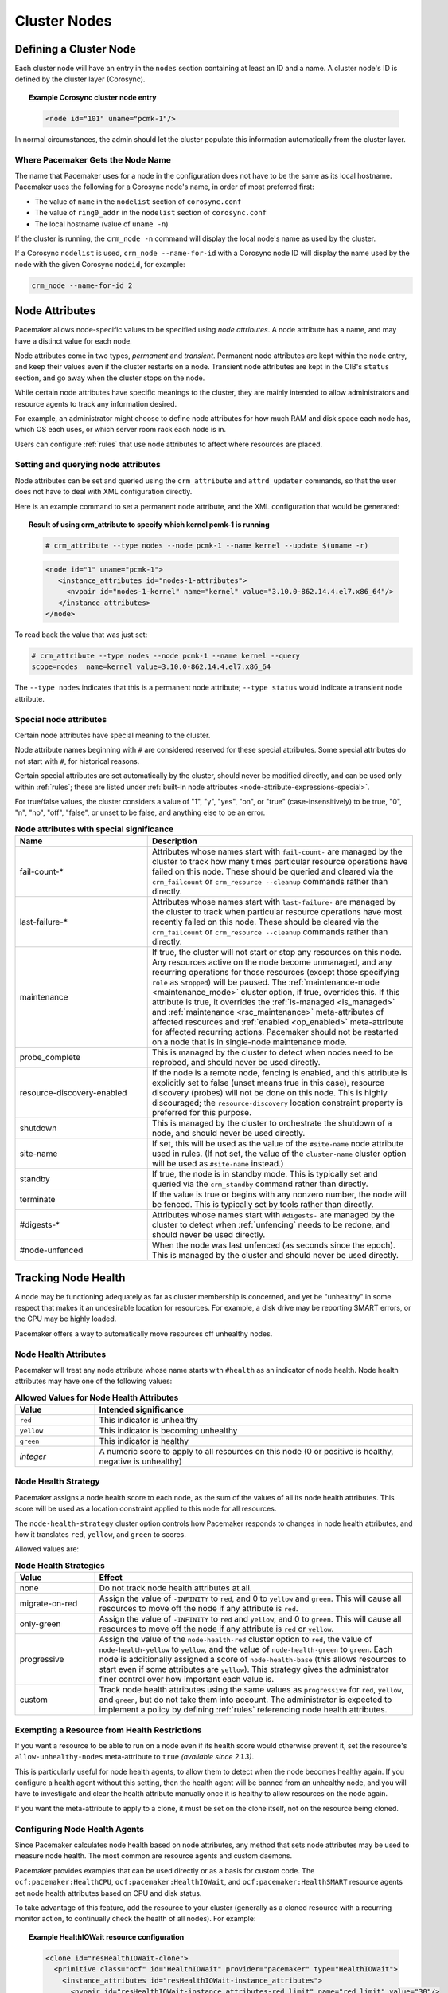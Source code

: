 Cluster Nodes
-------------

Defining a Cluster Node
_______________________

Each cluster node will have an entry in the ``nodes`` section containing at
least an ID and a name. A cluster node's ID is defined by the cluster layer
(Corosync).

.. topic:: **Example Corosync cluster node entry**

   .. code-block:: xml

      <node id="101" uname="pcmk-1"/>

In normal circumstances, the admin should let the cluster populate this
information automatically from the cluster layer.


.. _node_name:

Where Pacemaker Gets the Node Name
##################################

The name that Pacemaker uses for a node in the configuration does not have to
be the same as its local hostname. Pacemaker uses the following for a Corosync
node's name, in order of most preferred first:

* The value of ``name`` in the ``nodelist`` section of ``corosync.conf``
* The value of ``ring0_addr`` in the ``nodelist`` section of ``corosync.conf``
* The local hostname (value of ``uname -n``)

If the cluster is running, the ``crm_node -n`` command will display the local
node's name as used by the cluster.

If a Corosync ``nodelist`` is used, ``crm_node --name-for-id`` with a Corosync
node ID will display the name used by the node with the given Corosync
``nodeid``, for example:

.. code-block:: none

   crm_node --name-for-id 2


.. index::
   single: node; attribute
   single: node attribute

.. _node_attributes:

Node Attributes
_______________

Pacemaker allows node-specific values to be specified using *node attributes*.
A node attribute has a name, and may have a distinct value for each node.

Node attributes come in two types, *permanent* and *transient*. Permanent node
attributes are kept within the ``node`` entry, and keep their values even if
the cluster restarts on a node. Transient node attributes are kept in the CIB's
``status`` section, and go away when the cluster stops on the node.

While certain node attributes have specific meanings to the cluster, they are
mainly intended to allow administrators and resource agents to track any
information desired.

For example, an administrator might choose to define node attributes for how
much RAM and disk space each node has, which OS each uses, or which server room
rack each node is in.

Users can configure :ref:`rules` that use node attributes to affect where
resources are placed.

Setting and querying node attributes
####################################

Node attributes can be set and queried using the ``crm_attribute`` and
``attrd_updater`` commands, so that the user does not have to deal with XML
configuration directly.

Here is an example command to set a permanent node attribute, and the XML
configuration that would be generated:

.. topic:: **Result of using crm_attribute to specify which kernel pcmk-1 is running**

   .. code-block:: none

      # crm_attribute --type nodes --node pcmk-1 --name kernel --update $(uname -r)

   .. code-block:: xml

      <node id="1" uname="pcmk-1">
         <instance_attributes id="nodes-1-attributes">
           <nvpair id="nodes-1-kernel" name="kernel" value="3.10.0-862.14.4.el7.x86_64"/>
         </instance_attributes>
      </node>

To read back the value that was just set:

.. code-block:: none

   # crm_attribute --type nodes --node pcmk-1 --name kernel --query
   scope=nodes  name=kernel value=3.10.0-862.14.4.el7.x86_64

The ``--type nodes`` indicates that this is a permanent node attribute;
``--type status`` would indicate a transient node attribute.


.. _special_node_attributes:

Special node attributes
#######################

Certain node attributes have special meaning to the cluster.

Node attribute names beginning with ``#`` are considered reserved for these
special attributes. Some special attributes do not start with ``#``, for
historical reasons.

Certain special attributes are set automatically by the cluster, should never
be modified directly, and can be used only within :ref:`rules`; these are
listed under
:ref:`built-in node attributes <node-attribute-expressions-special>`.

For true/false values, the cluster considers a value of "1", "y", "yes", "on",
or "true" (case-insensitively) to be true, "0", "n", "no", "off", "false", or
unset to be false, and anything else to be an error.

.. table:: **Node attributes with special significance**
   :class: longtable
   :widths: 1 2

   +----------------------------+-----------------------------------------------------+
   | Name                       | Description                                         |
   +============================+=====================================================+
   | fail-count-*               | .. index::                                          |
   |                            |    pair: node attribute; fail-count                 |
   |                            |                                                     |
   |                            | Attributes whose names start with                   |
   |                            | ``fail-count-`` are managed by the cluster          |
   |                            | to track how many times particular resource         |
   |                            | operations have failed on this node. These          |
   |                            | should be queried and cleared via the               |
   |                            | ``crm_failcount`` or                                |
   |                            | ``crm_resource --cleanup`` commands rather          |
   |                            | than directly.                                      |
   +----------------------------+-----------------------------------------------------+
   | last-failure-*             | .. index::                                          |
   |                            |    pair: node attribute; last-failure               |
   |                            |                                                     |
   |                            | Attributes whose names start with                   |
   |                            | ``last-failure-`` are managed by the cluster        |
   |                            | to track when particular resource operations        |
   |                            | have most recently failed on this node.             |
   |                            | These should be cleared via the                     |
   |                            | ``crm_failcount`` or                                |
   |                            | ``crm_resource --cleanup`` commands rather          |
   |                            | than directly.                                      |
   +----------------------------+-----------------------------------------------------+
   | maintenance                | .. _node_maintenance:                               |
   |                            |                                                     |
   |                            | .. index::                                          |
   |                            |    pair: node attribute; maintenance                |
   |                            |                                                     |
   |                            | If true, the cluster will not start or stop any     |
   |                            | resources on this node. Any resources active on the |
   |                            | node become unmanaged, and any recurring operations |
   |                            | for those resources (except those specifying        |
   |                            | ``role`` as ``Stopped``) will be paused. The        |
   |                            | :ref:`maintenance-mode <maintenance_mode>` cluster  |
   |                            | option, if true, overrides this. If this attribute  |
   |                            | is true, it overrides the                           |
   |                            | :ref:`is-managed <is_managed>` and                  |
   |                            | :ref:`maintenance <rsc_maintenance>`                |
   |                            | meta-attributes of affected resources and           |
   |                            | :ref:`enabled <op_enabled>` meta-attribute for      |
   |                            | affected recurring actions. Pacemaker should not be |
   |                            | restarted on a node that is in single-node          |
   |                            | maintenance mode.                                   |
   +----------------------------+-----------------------------------------------------+
   | probe_complete             | .. index::                                          |
   |                            |    pair: node attribute; probe_complete             |
   |                            |                                                     |
   |                            | This is managed by the cluster to detect            |
   |                            | when nodes need to be reprobed, and should          |
   |                            | never be used directly.                             |
   +----------------------------+-----------------------------------------------------+
   | resource-discovery-enabled | .. index::                                          |
   |                            |    pair: node attribute; resource-discovery-enabled |
   |                            |                                                     |
   |                            | If the node is a remote node, fencing is enabled,   |
   |                            | and this attribute is explicitly set to false       |
   |                            | (unset means true in this case), resource discovery |
   |                            | (probes) will not be done on this node. This is     |
   |                            | highly discouraged; the ``resource-discovery``      |
   |                            | location constraint property is preferred for this  |
   |                            | purpose.                                            |
   +----------------------------+-----------------------------------------------------+
   | shutdown                   | .. index::                                          |
   |                            |    pair: node attribute; shutdown                   |
   |                            |                                                     |
   |                            | This is managed by the cluster to orchestrate the   |
   |                            | shutdown of a node, and should never be used        |
   |                            | directly.                                           |
   +----------------------------+-----------------------------------------------------+
   | site-name                  | .. index::                                          |
   |                            |    pair: node attribute; site-name                  |
   |                            |                                                     |
   |                            | If set, this will be used as the value of the       |
   |                            | ``#site-name`` node attribute used in rules. (If    |
   |                            | not set, the value of the ``cluster-name`` cluster  |
   |                            | option will be used as ``#site-name`` instead.)     |
   +----------------------------+-----------------------------------------------------+
   | standby                    | .. index::                                          |
   |                            |    pair: node attribute; standby                    |
   |                            |                                                     |
   |                            | If true, the node is in standby mode. This is       |
   |                            | typically set and queried via the ``crm_standby``   |
   |                            | command rather than directly.                       |
   +----------------------------+-----------------------------------------------------+
   | terminate                  | .. index::                                          |
   |                            |    pair: node attribute; terminate                  |
   |                            |                                                     |
   |                            | If the value is true or begins with any nonzero     |
   |                            | number, the node will be fenced. This is typically  |
   |                            | set by tools rather than directly.                  |
   +----------------------------+-----------------------------------------------------+
   | #digests-*                 | .. index::                                          |
   |                            |    pair: node attribute; #digests                   |
   |                            |                                                     |
   |                            | Attributes whose names start with ``#digests-`` are |
   |                            | managed by the cluster to detect when               |
   |                            | :ref:`unfencing` needs to be redone, and should     |
   |                            | never be used directly.                             |
   +----------------------------+-----------------------------------------------------+
   | #node-unfenced             | .. index::                                          |
   |                            |    pair: node attribute; #node-unfenced             |
   |                            |                                                     |
   |                            | When the node was last unfenced (as seconds since   |
   |                            | the epoch). This is managed by the cluster and      |
   |                            | should never be used directly.                      |
   +----------------------------+-----------------------------------------------------+

.. index::
   single: node; health

.. _node-health:

Tracking Node Health
____________________

A node may be functioning adequately as far as cluster membership is concerned,
and yet be "unhealthy" in some respect that makes it an undesirable location
for resources. For example, a disk drive may be reporting SMART errors, or the
CPU may be highly loaded.

Pacemaker offers a way to automatically move resources off unhealthy nodes.

.. index::
   single: node attribute; health

Node Health Attributes
######################

Pacemaker will treat any node attribute whose name starts with ``#health`` as
an indicator of node health. Node health attributes may have one of the
following values:

.. table:: **Allowed Values for Node Health Attributes**
   :widths: 1 4

   +------------+--------------------------------------------------------------+
   | Value      | Intended significance                                        |
   +============+==============================================================+
   | ``red``    | .. index::                                                   |
   |            |    single: red; node health attribute value                  |
   |            |    single: node attribute; health (red)                      |
   |            |                                                              |
   |            | This indicator is unhealthy                                  |
   +------------+--------------------------------------------------------------+
   | ``yellow`` | .. index::                                                   |
   |            |    single: yellow; node health attribute value               |
   |            |    single: node attribute; health (yellow)                   |
   |            |                                                              |
   |            | This indicator is becoming unhealthy                         |
   +------------+--------------------------------------------------------------+
   | ``green``  | .. index::                                                   |
   |            |    single: green; node health attribute value                |
   |            |    single: node attribute; health (green)                    |
   |            |                                                              |
   |            | This indicator is healthy                                    |
   +------------+--------------------------------------------------------------+
   | *integer*  | .. index::                                                   |
   |            |    single: score; node health attribute value                |
   |            |    single: node attribute; health (score)                    |
   |            |                                                              |
   |            | A numeric score to apply to all resources on this node (0 or |
   |            | positive is healthy, negative is unhealthy)                  |
   +------------+--------------------------------------------------------------+


.. index::
   pair: cluster option; node-health-strategy

Node Health Strategy
####################

Pacemaker assigns a node health score to each node, as the sum of the values of
all its node health attributes. This score will be used as a location
constraint applied to this node for all resources.

The ``node-health-strategy`` cluster option controls how Pacemaker responds to
changes in node health attributes, and how it translates ``red``, ``yellow``,
and ``green`` to scores.

Allowed values are:

.. table:: **Node Health Strategies**
   :widths: 1 4

   +----------------+----------------------------------------------------------+
   | Value          | Effect                                                   |
   +================+==========================================================+
   | none           | .. index::                                               |
   |                |    single: node-health-strategy; none                    |
   |                |    single: none; node-health-strategy value              |
   |                |                                                          |
   |                | Do not track node health attributes at all.              |
   +----------------+----------------------------------------------------------+
   | migrate-on-red | .. index::                                               |
   |                |    single: node-health-strategy; migrate-on-red          |
   |                |    single: migrate-on-red; node-health-strategy value    |
   |                |                                                          |
   |                | Assign the value of ``-INFINITY`` to ``red``, and 0 to   |
   |                | ``yellow`` and ``green``. This will cause all resources  |
   |                | to move off the node if any attribute is ``red``.        |
   +----------------+----------------------------------------------------------+
   | only-green     | .. index::                                               |
   |                |    single: node-health-strategy; only-green              |
   |                |    single: only-green; node-health-strategy value        |
   |                |                                                          |
   |                | Assign the value of ``-INFINITY`` to ``red`` and         |
   |                | ``yellow``, and 0 to ``green``. This will cause all      |
   |                | resources to move off the node if any attribute is       |
   |                | ``red`` or ``yellow``.                                   |
   +----------------+----------------------------------------------------------+
   | progressive    | .. index::                                               |
   |                |    single: node-health-strategy; progressive             |
   |                |    single: progressive; node-health-strategy value       |
   |                |                                                          |
   |                | Assign the value of the ``node-health-red`` cluster      |
   |                | option to ``red``, the value of ``node-health-yellow``   |
   |                | to ``yellow``, and the value of ``node-health-green`` to |
   |                | ``green``. Each node is additionally assigned a score of |
   |                | ``node-health-base`` (this allows resources to start     |
   |                | even if some attributes are ``yellow``). This strategy   |
   |                | gives the administrator finer control over how important |
   |                | each value is.                                           |
   +----------------+----------------------------------------------------------+
   | custom         | .. index::                                               |
   |                |    single: node-health-strategy; custom                  |
   |                |    single: custom; node-health-strategy value            |
   |                |                                                          |
   |                | Track node health attributes using the same values as    |
   |                | ``progressive`` for ``red``, ``yellow``, and ``green``,  |
   |                | but do not take them into account. The administrator is  |
   |                | expected to implement a policy by defining :ref:`rules`  |
   |                | referencing node health attributes.                      |
   +----------------+----------------------------------------------------------+


Exempting a Resource from Health Restrictions
#############################################

If you want a resource to be able to run on a node even if its health score
would otherwise prevent it, set the resource's ``allow-unhealthy-nodes``
meta-attribute to ``true`` *(available since 2.1.3)*.

This is particularly useful for node health agents, to allow them to detect
when the node becomes healthy again. If you configure a health agent without
this setting, then the health agent will be banned from an unhealthy node,
and you will have to investigate and clear the health attribute manually once
it is healthy to allow resources on the node again.

If you want the meta-attribute to apply to a clone, it must be set on the clone
itself, not on the resource being cloned.


Configuring Node Health Agents
##############################

Since Pacemaker calculates node health based on node attributes, any method
that sets node attributes may be used to measure node health. The most common
are resource agents and custom daemons.

Pacemaker provides examples that can be used directly or as a basis for custom
code. The ``ocf:pacemaker:HealthCPU``, ``ocf:pacemaker:HealthIOWait``, and
``ocf:pacemaker:HealthSMART`` resource agents set node health attributes based
on CPU and disk status.

To take advantage of this feature, add the resource to your cluster (generally
as a cloned resource with a recurring monitor action, to continually check the
health of all nodes). For example:

.. topic:: Example HealthIOWait resource configuration

   .. code-block:: xml

      <clone id="resHealthIOWait-clone">
        <primitive class="ocf" id="HealthIOWait" provider="pacemaker" type="HealthIOWait">
          <instance_attributes id="resHealthIOWait-instance_attributes">
            <nvpair id="resHealthIOWait-instance_attributes-red_limit" name="red_limit" value="30"/>
            <nvpair id="resHealthIOWait-instance_attributes-yellow_limit" name="yellow_limit" value="10"/>
          </instance_attributes>
          <operations>
            <op id="resHealthIOWait-monitor-interval-5" interval="5" name="monitor" timeout="5"/>
            <op id="resHealthIOWait-start-interval-0s" interval="0s" name="start" timeout="10s"/>
            <op id="resHealthIOWait-stop-interval-0s" interval="0s" name="stop" timeout="10s"/>
          </operations>
        </primitive>
      </clone>

The resource agents use ``attrd_updater`` to set proper status for each node
running this resource, as a node attribute whose name starts with ``#health``
(for ``HealthIOWait``, the node attribute is named ``#health-iowait``).

When a node is no longer faulty, you can force the cluster to make it available
to take resources without waiting for the next monitor, by setting the node
health attribute to green. For example:

.. topic:: **Force node1 to be marked as healthy**

   .. code-block:: none

      # attrd_updater --name "#health-iowait" --update "green" --node "node1"
